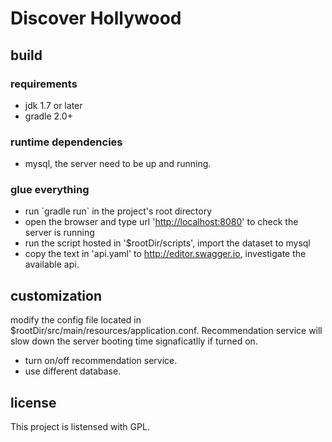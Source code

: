 * Discover Hollywood

** build

*** requirements
   - jdk 1.7 or later
   - gradle 2.0+

*** runtime dependencies
   - mysql, the server need to be up and running.
     
*** glue everything
   - run `gradle run` in the project's root directory
   - open the browser and type url 'http://localhost:8080' to check the server is running
   - run the script hosted in '$rootDir/scripts', import the dataset to mysql
   - copy the text in 'api.yaml' to http://editor.swagger.io, investigate the available api.

** customization
   modify the config file located in $rootDir/src/main/resources/application.conf. Recommendation service will slow down the server booting time signaficatlly if turned on.

   - turn on/off recommendation service.
   - use different database.
     
** license
   This project is listensed with GPL.
   
  
